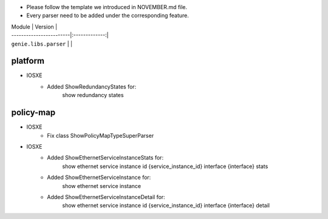 * Please follow the template we introduced in NOVEMBER.md file.
* Every parser need to be added under the corresponding feature.

| Module                  | Version       |
| ------------------------|:-------------:|
| ``genie.libs.parser``   |               |

--------------------------------------------------------------------------------
                                platform
--------------------------------------------------------------------------------
* IOSXE
    * Added ShowRedundancyStates for:
        show redundancy states

--------------------------------------------------------------------------------
                                policy-map
--------------------------------------------------------------------------------
* IOSXE
    * Fix class ShowPolicyMapTypeSuperParser


* IOSXE
	* Added ShowEthernetServiceInstanceStats for:
		show ethernet service instance id {service_instance_id} interface {interface} stats
	* Added ShowEthernetServiceInstance for:
		show ethernet service instance
	* Added ShowEthernetServiceInstanceDetail for:
		show ethernet service instance id {service_instance_id} interface {interface} detail